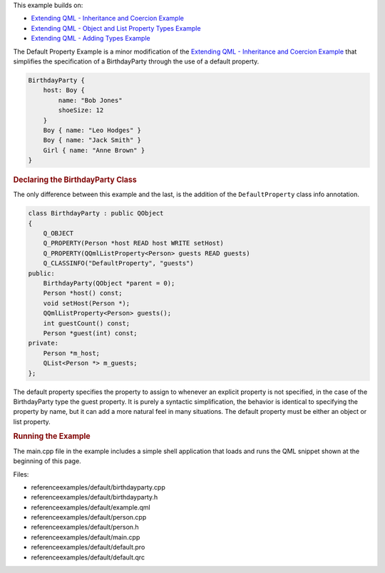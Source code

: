 

This example builds on:

-  `Extending QML - Inheritance and Coercion
   Example </sdk/apps/qml/QtQml/referenceexamples-coercion/>`__
-  `Extending QML - Object and List Property Types
   Example </sdk/apps/qml/QtQml/referenceexamples-properties/>`__
-  `Extending QML - Adding Types
   Example </sdk/apps/qml/QtQml/referenceexamples-adding/>`__

The Default Property Example is a minor modification of the `Extending
QML - Inheritance and Coercion
Example </sdk/apps/qml/QtQml/referenceexamples-coercion/>`__ that
simplifies the specification of a BirthdayParty through the use of a
default property.

.. code:: qml

    BirthdayParty {
        host: Boy {
            name: "Bob Jones"
            shoeSize: 12
        }
        Boy { name: "Leo Hodges" }
        Boy { name: "Jack Smith" }
        Girl { name: "Anne Brown" }
    }

.. rubric:: Declaring the BirthdayParty Class
   :name: declaring-the-birthdayparty-class

The only difference between this example and the last, is the addition
of the ``DefaultProperty`` class info annotation.

.. code:: cpp

    class BirthdayParty : public QObject
    {
        Q_OBJECT
        Q_PROPERTY(Person *host READ host WRITE setHost)
        Q_PROPERTY(QQmlListProperty<Person> guests READ guests)
        Q_CLASSINFO("DefaultProperty", "guests")
    public:
        BirthdayParty(QObject *parent = 0);
        Person *host() const;
        void setHost(Person *);
        QQmlListProperty<Person> guests();
        int guestCount() const;
        Person *guest(int) const;
    private:
        Person *m_host;
        QList<Person *> m_guests;
    };

The default property specifies the property to assign to whenever an
explicit property is not specified, in the case of the BirthdayParty
type the guest property. It is purely a syntactic simplification, the
behavior is identical to specifying the property by name, but it can add
a more natural feel in many situations. The default property must be
either an object or list property.

.. rubric:: Running the Example
   :name: running-the-example

The main.cpp file in the example includes a simple shell application
that loads and runs the QML snippet shown at the beginning of this page.

Files:

-  referenceexamples/default/birthdayparty.cpp
-  referenceexamples/default/birthdayparty.h
-  referenceexamples/default/example.qml
-  referenceexamples/default/person.cpp
-  referenceexamples/default/person.h
-  referenceexamples/default/main.cpp
-  referenceexamples/default/default.pro
-  referenceexamples/default/default.qrc

